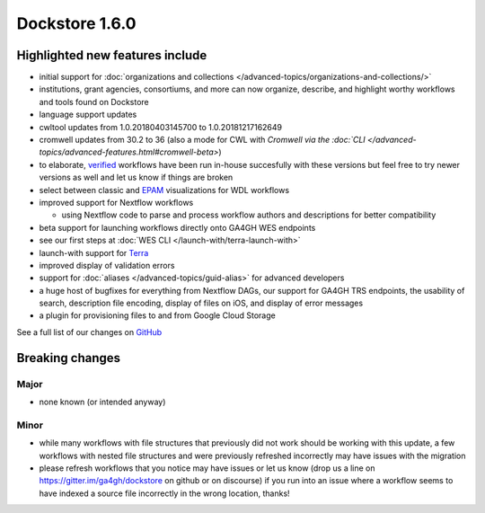 Dockstore 1.6.0
===============

Highlighted new features include
--------------------------------

-  initial support for :doc:`organizations and
   collections </advanced-topics/organizations-and-collections/>`
-  institutions, grant agencies, consortiums, and more can now organize,
   describe, and highlight worthy workflows and tools found on Dockstore
-  language support updates
-  cwltool updates from 1.0.20180403145700 to 1.0.20181217162649
-  cromwell updates from 30.2 to 36 (also a mode for CWL with `Cromwell
   via the
   :doc:`CLI </advanced-topics/advanced-features.html#cromwell-beta>`)
-  to elaborate,
   `verified <../faq.html#what-is-a-verified-tool-or-workflow>`__
   workflows have been run in-house succesfully with these versions but
   feel free to try newer versions as well and let us know if things are
   broken
-  select between classic and
   `EPAM <https://github.com/epam/pipeline-builder>`__ visualizations
   for WDL workflows
-  improved support for Nextflow workflows

   -  using Nextflow code to parse and process workflow authors and
      descriptions for better compatibility

-  beta support for launching workflows directly onto GA4GH WES
   endpoints
-  see our first steps at :doc:`WES CLI </launch-with/terra-launch-with>`
-  launch-with support for `Terra <https://terra.bio/>`__
-  improved display of validation errors
-  support for
   :doc:`aliases </advanced-topics/guid-alias>`
   for advanced developers
-  a huge host of bugfixes for everything from Nextflow DAGs, our
   support for GA4GH TRS endpoints, the usability of search, description
   file encoding, display of files on iOS, and display of error messages
-  a plugin for provisioning files to and from Google Cloud Storage

See a full list of our changes on
`GitHub <https://github.com/dockstore/dockstore/milestone/20>`__

Breaking changes
----------------

Major
~~~~~

-  none known (or intended anyway)

Minor
~~~~~

-  while many workflows with file structures that previously did not
   work should be working with this update, a few workflows with nested
   file structures and were previously refreshed incorrectly may have
   issues with the migration
-  please refresh workflows that you notice may have issues or let us
   know (drop us a line on https://gitter.im/ga4gh/dockstore on github
   or on discourse) if you run into an issue where a workflow seems to
   have indexed a source file incorrectly in the wrong location, thanks!

.. discourse::
    :topic_identifier: 2029
    
